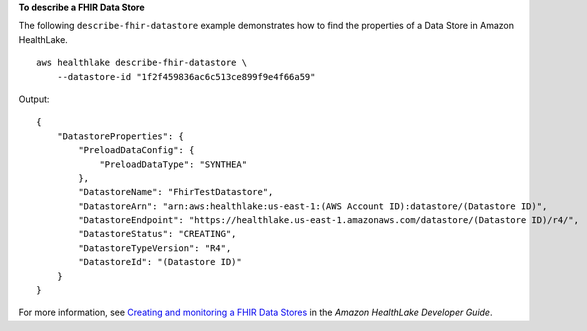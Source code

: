 **To describe a FHIR Data Store**

The following ``describe-fhir-datastore`` example demonstrates how to find the properties of a Data Store in Amazon HealthLake. ::

    aws healthlake describe-fhir-datastore \
        --datastore-id "1f2f459836ac6c513ce899f9e4f66a59"


Output::

    {
        "DatastoreProperties": {
            "PreloadDataConfig": {
                "PreloadDataType": "SYNTHEA"
            },
            "DatastoreName": "FhirTestDatastore",
            "DatastoreArn": "arn:aws:healthlake:us-east-1:(AWS Account ID):datastore/(Datastore ID)",
            "DatastoreEndpoint": "https://healthlake.us-east-1.amazonaws.com/datastore/(Datastore ID)/r4/",
            "DatastoreStatus": "CREATING",
            "DatastoreTypeVersion": "R4",
            "DatastoreId": "(Datastore ID)"
        }
    }

For more information, see `Creating and monitoring a FHIR Data Stores <https://docs.aws.amazon.com/healthlake/latest/devguide/working-with-FHIR-healthlake.html>`__ in the *Amazon HealthLake Developer Guide*.
